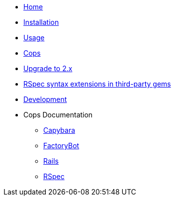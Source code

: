 * xref:index.adoc[Home]
* xref:installation.adoc[Installation]
* xref:usage.adoc[Usage]
* xref:cops.adoc[Cops]
* xref:upgrade_to_version_2.adoc[Upgrade to 2.x]
* xref:third_party_rspec_syntax_extensions.adoc[RSpec syntax extensions in third-party gems]
* xref:development.adoc[Development]
* Cops Documentation
** xref:cops_rspec_capybara.adoc[Capybara]
** xref:cops_rspec_factorybot.adoc[FactoryBot]
** xref:cops_rspec_rails.adoc[Rails]
** xref:cops_rspec.adoc[RSpec]
